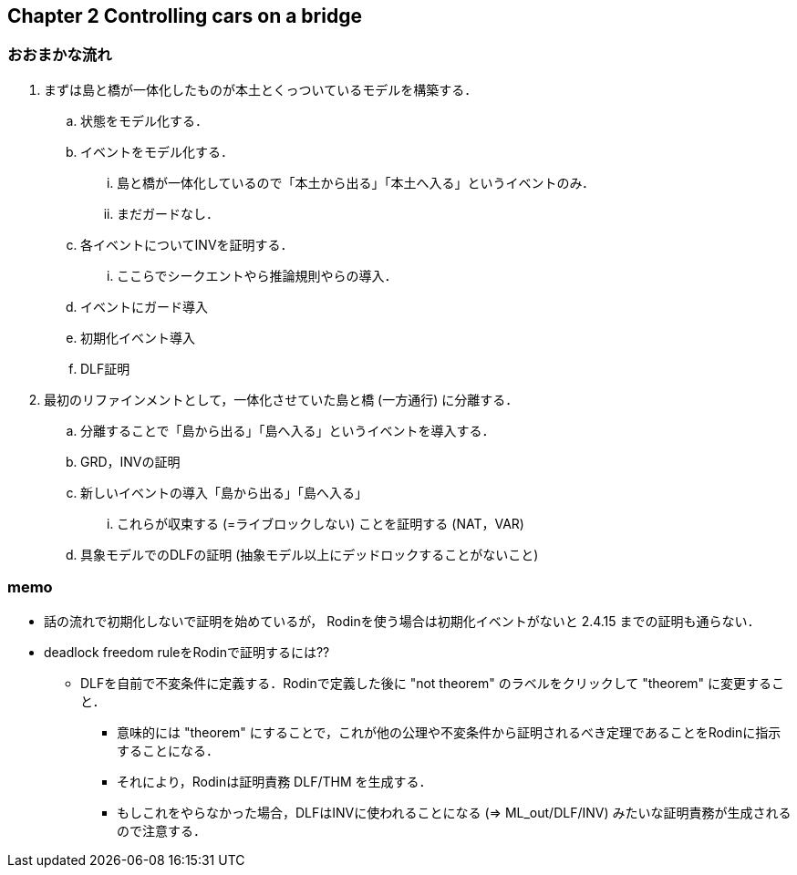 == Chapter 2 Controlling cars on a bridge

=== おおまかな流れ

. まずは島と橋が一体化したものが本土とくっついているモデルを構築する．
.. 状態をモデル化する．
.. イベントをモデル化する．
... 島と橋が一体化しているので「本土から出る」「本土へ入る」というイベントのみ．
... まだガードなし．
.. 各イベントについてINVを証明する．
... ここらでシークエントやら推論規則やらの導入．
.. イベントにガード導入
.. 初期化イベント導入
.. DLF証明
. 最初のリファインメントとして，一体化させていた島と橋 (一方通行) に分離する．
.. 分離することで「島から出る」「島へ入る」というイベントを導入する．
.. GRD，INVの証明
.. 新しいイベントの導入「島から出る」「島へ入る」
... これらが収束する (=ライブロックしない) ことを証明する (NAT，VAR)
.. 具象モデルでのDLFの証明 (抽象モデル以上にデッドロックすることがないこと)

=== memo

* 話の流れで初期化しないで証明を始めているが，
  Rodinを使う場合は初期化イベントがないと 2.4.15 までの証明も通らない．
* deadlock freedom ruleをRodinで証明するには??
** DLFを自前で不変条件に定義する．Rodinで定義した後に "not theorem" のラベルをクリックして "theorem" に変更すること．
*** 意味的には "theorem" にすることで，これが他の公理や不変条件から証明されるべき定理であることをRodinに指示することになる．
*** それにより，Rodinは証明責務 DLF/THM を生成する．
*** もしこれをやらなかった場合，DLFはINVに使われることになる (⇒ ML_out/DLF/INV) みたいな証明責務が生成されるので注意する．

<<<
